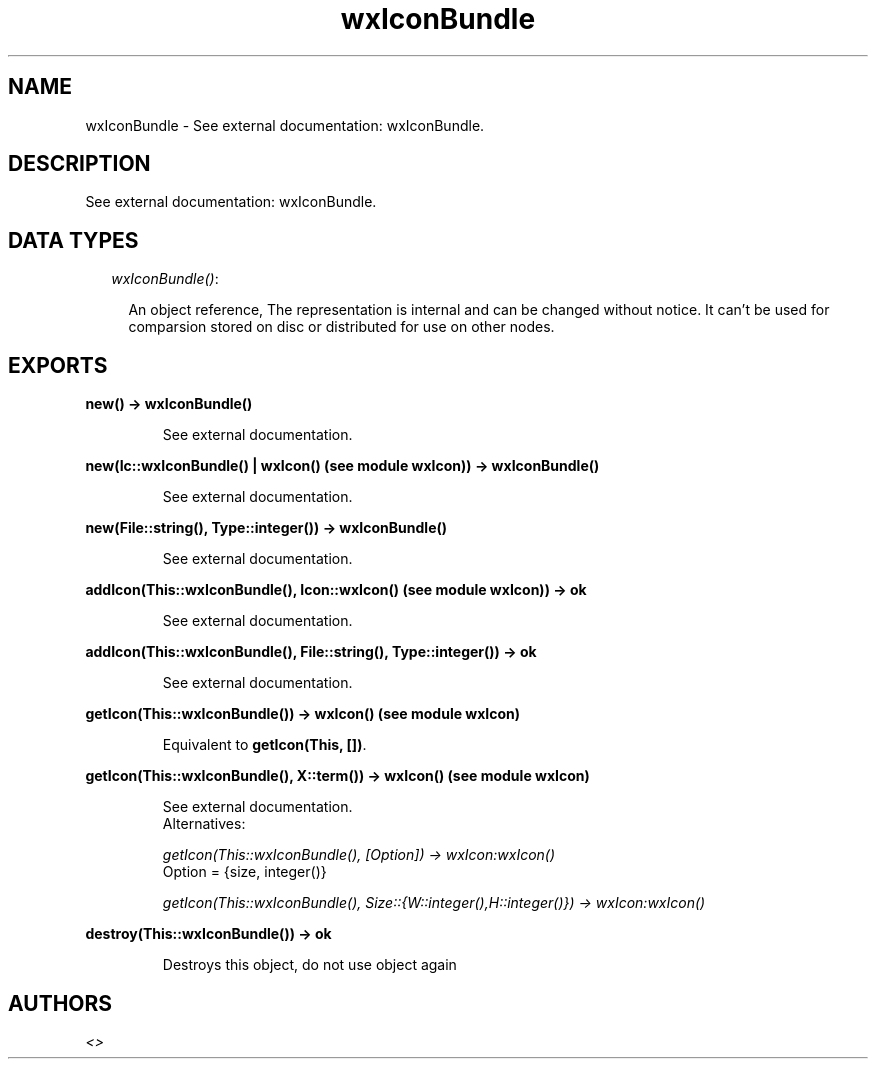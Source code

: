 .TH wxIconBundle 3 "wxErlang 0.99" "" "Erlang Module Definition"
.SH NAME
wxIconBundle \- See external documentation: wxIconBundle.
.SH DESCRIPTION
.LP
See external documentation: wxIconBundle\&.
.SH "DATA TYPES"

.RS 2
.TP 2
.B
\fIwxIconBundle()\fR\&:

.RS 2
.LP
An object reference, The representation is internal and can be changed without notice\&. It can\&'t be used for comparsion stored on disc or distributed for use on other nodes\&.
.RE
.RE
.SH EXPORTS
.LP
.B
new() -> wxIconBundle()
.br
.RS
.LP
See external documentation\&.
.RE
.LP
.B
new(Ic::wxIconBundle() | wxIcon() (see module wxIcon)) -> wxIconBundle()
.br
.RS
.LP
See external documentation\&.
.RE
.LP
.B
new(File::string(), Type::integer()) -> wxIconBundle()
.br
.RS
.LP
See external documentation\&.
.RE
.LP
.B
addIcon(This::wxIconBundle(), Icon::wxIcon() (see module wxIcon)) -> ok
.br
.RS
.LP
See external documentation\&.
.RE
.LP
.B
addIcon(This::wxIconBundle(), File::string(), Type::integer()) -> ok
.br
.RS
.LP
See external documentation\&.
.RE
.LP
.B
getIcon(This::wxIconBundle()) -> wxIcon() (see module wxIcon)
.br
.RS
.LP
Equivalent to \fBgetIcon(This, [])\fR\&\&.
.RE
.LP
.B
getIcon(This::wxIconBundle(), X::term()) -> wxIcon() (see module wxIcon)
.br
.RS
.LP
See external documentation\&. 
.br
Alternatives:
.LP
\fI getIcon(This::wxIconBundle(), [Option]) -> wxIcon:wxIcon() \fR\& 
.br
Option = {size, integer()}
.LP
\fI getIcon(This::wxIconBundle(), Size::{W::integer(),H::integer()}) -> wxIcon:wxIcon() \fR\& 
.RE
.LP
.B
destroy(This::wxIconBundle()) -> ok
.br
.RS
.LP
Destroys this object, do not use object again
.RE
.SH AUTHORS
.LP

.I
<>